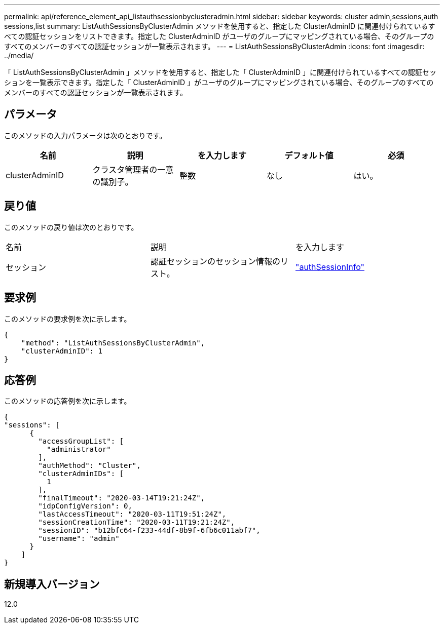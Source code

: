 ---
permalink: api/reference_element_api_listauthsessionbyclusteradmin.html 
sidebar: sidebar 
keywords: cluster admin,sessions,auth sessions,list 
summary: ListAuthSessionsByClusterAdmin メソッドを使用すると、指定した ClusterAdminID に関連付けられているすべての認証セッションをリストできます。指定した ClusterAdminID がユーザのグループにマッピングされている場合、そのグループのすべてのメンバーのすべての認証セッションが一覧表示されます。 
---
= ListAuthSessionsByClusterAdmin
:icons: font
:imagesdir: ../media/


[role="lead"]
「 ListAuthSessionsByClusterAdmin 」メソッドを使用すると、指定した「 ClusterAdminID 」に関連付けられているすべての認証セッションを一覧表示できます。指定した「 ClusterAdminID 」がユーザのグループにマッピングされている場合、そのグループのすべてのメンバーのすべての認証セッションが一覧表示されます。



== パラメータ

このメソッドの入力パラメータは次のとおりです。

|===
| 名前 | 説明 | を入力します | デフォルト値 | 必須 


 a| 
clusterAdminID
 a| 
クラスタ管理者の一意の識別子。
 a| 
整数
 a| 
なし
 a| 
はい。

|===


== 戻り値

このメソッドの戻り値は次のとおりです。

|===


| 名前 | 説明 | を入力します 


 a| 
セッション
 a| 
認証セッションのセッション情報のリスト。
 a| 
link:reference_element_api_authsessioninfo.md#GUID-FF0CE38C-8F99-4F23-8A6F-F6EA4487E808["authSessionInfo"]

|===


== 要求例

このメソッドの要求例を次に示します。

[listing]
----
{
    "method": "ListAuthSessionsByClusterAdmin",
    "clusterAdminID": 1
}
----


== 応答例

このメソッドの応答例を次に示します。

[listing]
----
{
"sessions": [
      {
        "accessGroupList": [
          "administrator"
        ],
        "authMethod": "Cluster",
        "clusterAdminIDs": [
          1
        ],
        "finalTimeout": "2020-03-14T19:21:24Z",
        "idpConfigVersion": 0,
        "lastAccessTimeout": "2020-03-11T19:51:24Z",
        "sessionCreationTime": "2020-03-11T19:21:24Z",
        "sessionID": "b12bfc64-f233-44df-8b9f-6fb6c011abf7",
        "username": "admin"
      }
    ]
}
----


== 新規導入バージョン

12.0
